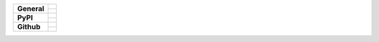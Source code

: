 +-------------------+---------------------------------------------------------------------------------------------+
| **General**       | |maintenance_y| |license| |semver|                                                          |
|                   +---------------------------------------------------------------------------------------------+
|                   | |gha_tests| |gha_docu| |gha_qa|                                                             |
+-------------------+---------------------------------------------------------------------------------------------+
| **PyPI**          | |pypi_release| |pypi_py_versions| |pypi_implementations|                                    |
|                   +---------------------------------------------------------------------------------------------+
|                   | |pypi_format| |pypi_downloads|                                                              |
+-------------------+---------------------------------------------------------------------------------------------+
| **Github**        | |gh_tag| |gh_last_commit|                                                                   |
|                   +---------------------------------------------------------------------------------------------+
|                   | |gh_stars| |gh_forks| |gh_contributors| |gh_watchers|                                       |
+-------------------+---------------------------------------------------------------------------------------------+


.. Change badges in README also

.. General

.. Change maintenance status in README also

.. |maintenance_n| image:: https://img.shields.io/badge/Maintenance%20Intended-✖-red.svg?style=flat-square
    :target: http://unmaintained.tech/
    :alt: Maintenance - not intended

.. |maintenance_y| image:: https://img.shields.io/badge/Maintenance%20Intended-✔-green.svg?style=flat-square
    :target: http://unmaintained.tech/
    :alt: Maintenance - intended

.. |license| image:: https://img.shields.io/github/license/myint/rstcheck.svg?style=flat-square&label=License
    :target: https://github.com/myint/rstcheck/blob/main/LICENSE
    :alt: License

.. |semver| image:: https://img.shields.io/badge/Semantic%20Versioning-2.0.0-brightgreen.svg?style=flat-square
    :target: https://semver.org/
    :alt: Semantic Versioning - 2.0.0

.. |gha_tests| image:: https://img.shields.io/github/workflow/status/myint/rstcheck/Test%20code/master?style=flat-square&logo=github&label=Test%20code
    :target: https://github.com/myint/rstcheck/actions/workflows/test.yaml
    :alt: Test status

.. |gha_docu| image:: https://img.shields.io/github/workflow/status/myint/rstcheck/Test%20documentation/master?style=flat-square&logo=github&label=Test%20documentation
    :target: https://github.com/myint/rstcheck/actions/workflows/test.yaml
    :alt: Test status

.. |gha_qa| image:: https://img.shields.io/github/workflow/status/myint/rstcheck/QA/master?style=flat-square&logo=github&label=QA
    :target: https://github.com/myint/rstcheck/actions/workflows/qa.yaml
    :alt: QA status


.. PyPI

.. |pypi_release| image:: https://img.shields.io/pypi/v/rstcheck.svg?style=flat-square&logo=pypi&logoColor=FBE072
    :target: https://pypi.org/project/rstcheck/
    :alt: PyPI - Package latest release

.. |pypi_py_versions| image:: https://img.shields.io/pypi/pyversions/rstcheck.svg?style=flat-square&logo=python&logoColor=FBE072
    :target: https://pypi.org/project/rstcheck/
    :alt: PyPI - Supported Python Versions

.. |pypi_implementations| image:: https://img.shields.io/pypi/implementation/rstcheck.svg?style=flat-square&logo=python&logoColor=FBE072
    :target: https://pypi.org/project/rstcheck/
    :alt: PyPI - Supported Implementations

.. |pypi_format| image:: https://img.shields.io/pypi/format/rstcheck.svg?style=flat-square&logo=pypi&logoColor=FBE072
    :target: https://pypi.org/project/rstcheck/
    :alt: PyPI - Format

.. |pypi_downloads| image:: https://img.shields.io/pypi/dm/rstcheck.svg?style=flat-square&logo=pypi&logoColor=FBE072
    :target: https://pypi.org/project/rstcheck/
    :alt: PyPI - Monthly downloads



.. GitHub

.. |gh_tag| image:: https://img.shields.io/github/v/tag/myint/rstcheck.svg?sort=semver&style=flat-square&logo=github
    :target: https://github.com/myint/rstcheck/tags
    :alt: Github - Latest Release

.. |gh_last_commit| image:: https://img.shields.io/github/last-commit/myint/rstcheck.svg?style=flat-square&logo=github
    :target: https://github.com/myint/rstcheck/commits/main
    :alt: GitHub - Last Commit

.. |gh_stars| image:: https://img.shields.io/github/stars/myint/rstcheck.svg?style=flat-square&logo=github
    :target: https://github.com/myint/rstcheck/stargazers
    :alt: Github - Stars

.. |gh_forks| image:: https://img.shields.io/github/forks/myint/rstcheck.svg?style=flat-square&logo=github
    :target: https://github.com/myint/rstcheck/network/members
    :alt: Github - Forks

.. |gh_contributors| image:: https://img.shields.io/github/contributors/myint/rstcheck.svg?style=flat-square&logo=github
    :target: https://github.com/myint/rstcheck/graphs/contributors
    :alt: Github - Contributors

.. |gh_watchers| image:: https://img.shields.io/github/watchers/myint/rstcheck.svg?style=flat-square&logo=github
    :target: https://github.com/myint/rstcheck/watchers/
    :alt: Github - Watchers
